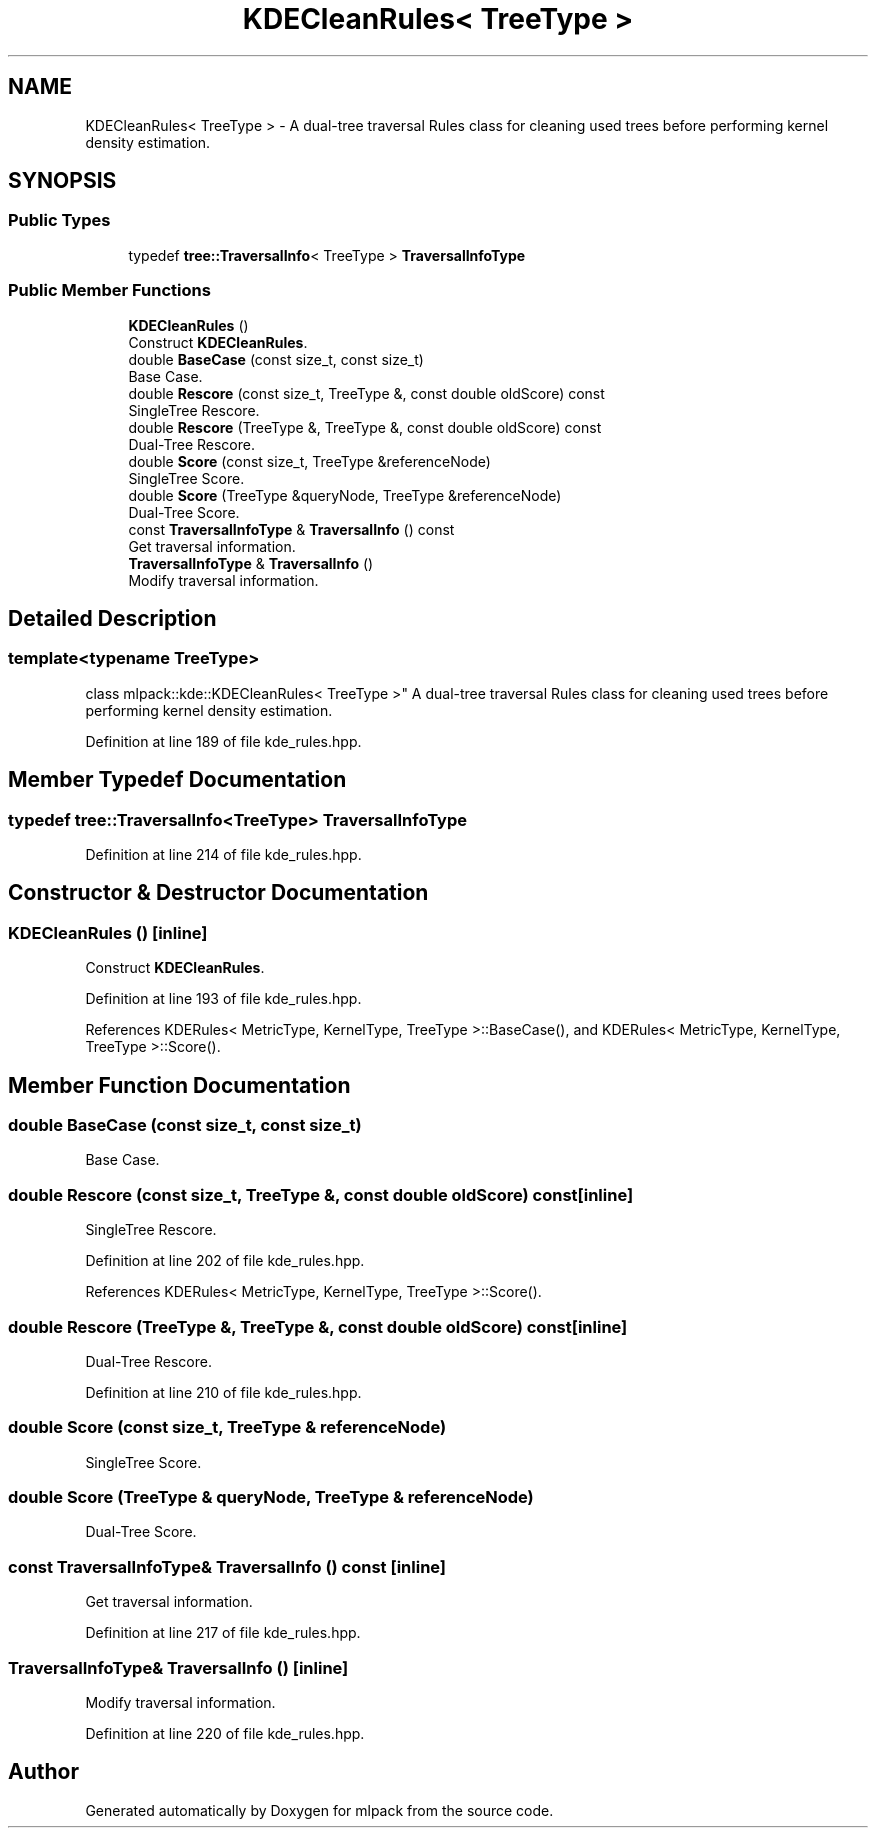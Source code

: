 .TH "KDECleanRules< TreeType >" 3 "Sun Aug 22 2021" "Version 3.4.2" "mlpack" \" -*- nroff -*-
.ad l
.nh
.SH NAME
KDECleanRules< TreeType > \- A dual-tree traversal Rules class for cleaning used trees before performing kernel density estimation\&.  

.SH SYNOPSIS
.br
.PP
.SS "Public Types"

.in +1c
.ti -1c
.RI "typedef \fBtree::TraversalInfo\fP< TreeType > \fBTraversalInfoType\fP"
.br
.in -1c
.SS "Public Member Functions"

.in +1c
.ti -1c
.RI "\fBKDECleanRules\fP ()"
.br
.RI "Construct \fBKDECleanRules\fP\&. "
.ti -1c
.RI "double \fBBaseCase\fP (const size_t, const size_t)"
.br
.RI "Base Case\&. "
.ti -1c
.RI "double \fBRescore\fP (const size_t, TreeType &, const double oldScore) const"
.br
.RI "SingleTree Rescore\&. "
.ti -1c
.RI "double \fBRescore\fP (TreeType &, TreeType &, const double oldScore) const"
.br
.RI "Dual-Tree Rescore\&. "
.ti -1c
.RI "double \fBScore\fP (const size_t, TreeType &referenceNode)"
.br
.RI "SingleTree Score\&. "
.ti -1c
.RI "double \fBScore\fP (TreeType &queryNode, TreeType &referenceNode)"
.br
.RI "Dual-Tree Score\&. "
.ti -1c
.RI "const \fBTraversalInfoType\fP & \fBTraversalInfo\fP () const"
.br
.RI "Get traversal information\&. "
.ti -1c
.RI "\fBTraversalInfoType\fP & \fBTraversalInfo\fP ()"
.br
.RI "Modify traversal information\&. "
.in -1c
.SH "Detailed Description"
.PP 

.SS "template<typename TreeType>
.br
class mlpack::kde::KDECleanRules< TreeType >"
A dual-tree traversal Rules class for cleaning used trees before performing kernel density estimation\&. 
.PP
Definition at line 189 of file kde_rules\&.hpp\&.
.SH "Member Typedef Documentation"
.PP 
.SS "typedef \fBtree::TraversalInfo\fP<TreeType> \fBTraversalInfoType\fP"

.PP
Definition at line 214 of file kde_rules\&.hpp\&.
.SH "Constructor & Destructor Documentation"
.PP 
.SS "\fBKDECleanRules\fP ()\fC [inline]\fP"

.PP
Construct \fBKDECleanRules\fP\&. 
.PP
Definition at line 193 of file kde_rules\&.hpp\&.
.PP
References KDERules< MetricType, KernelType, TreeType >::BaseCase(), and KDERules< MetricType, KernelType, TreeType >::Score()\&.
.SH "Member Function Documentation"
.PP 
.SS "double BaseCase (const size_t, const size_t)"

.PP
Base Case\&. 
.SS "double Rescore (const size_t, TreeType &, const double oldScore) const\fC [inline]\fP"

.PP
SingleTree Rescore\&. 
.PP
Definition at line 202 of file kde_rules\&.hpp\&.
.PP
References KDERules< MetricType, KernelType, TreeType >::Score()\&.
.SS "double Rescore (TreeType &, TreeType &, const double oldScore) const\fC [inline]\fP"

.PP
Dual-Tree Rescore\&. 
.PP
Definition at line 210 of file kde_rules\&.hpp\&.
.SS "double Score (const size_t, TreeType & referenceNode)"

.PP
SingleTree Score\&. 
.SS "double Score (TreeType & queryNode, TreeType & referenceNode)"

.PP
Dual-Tree Score\&. 
.SS "const \fBTraversalInfoType\fP& TraversalInfo () const\fC [inline]\fP"

.PP
Get traversal information\&. 
.PP
Definition at line 217 of file kde_rules\&.hpp\&.
.SS "\fBTraversalInfoType\fP& TraversalInfo ()\fC [inline]\fP"

.PP
Modify traversal information\&. 
.PP
Definition at line 220 of file kde_rules\&.hpp\&.

.SH "Author"
.PP 
Generated automatically by Doxygen for mlpack from the source code\&.
